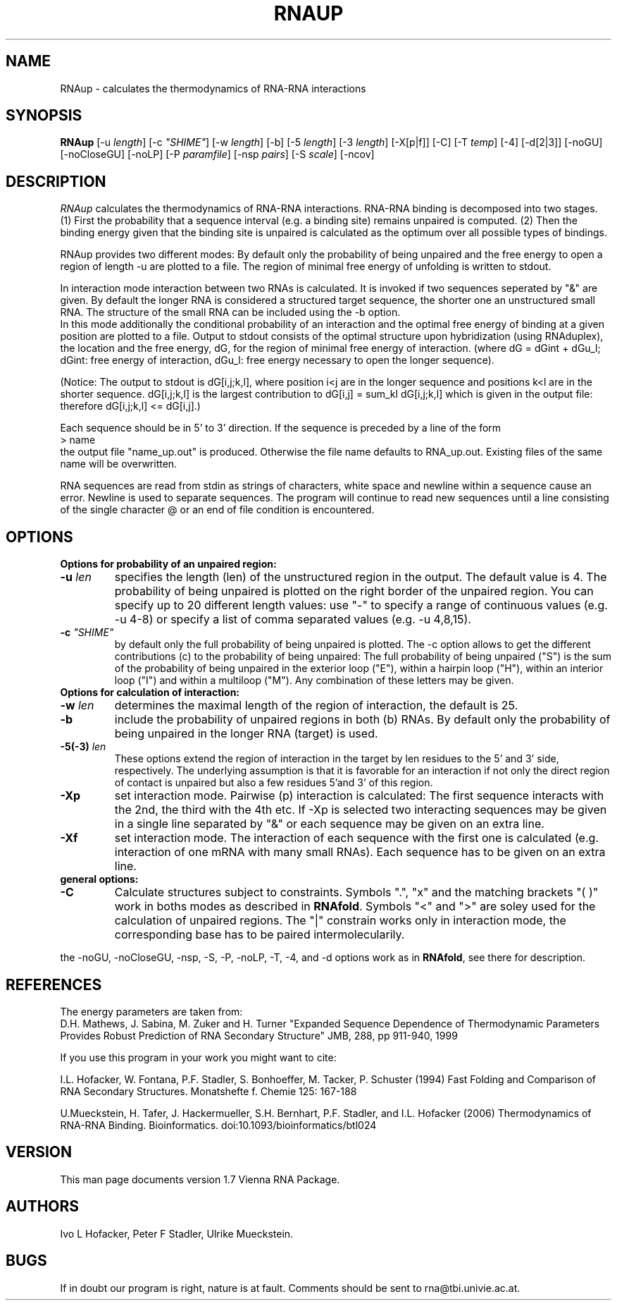 .\" .ER
.TH "RNAUP" "l" "1.6" "Ivo Hofacker" "ViennaRNA"
.SH "NAME"
RNAup \- calculates the thermodynamics of RNA-RNA interactions
.SH "SYNOPSIS"
\fBRNAup\fP [\-u\ \fIlength\fP] [\-c\ \fI"SHIME"\fP] [\-w\ \fIlength\fP]
[\-b] [\-5\ \fIlength\fP] [\-3\ \fIlength\fP]  [-X[p|f]] [\-C]
[\-T\ \fItemp\fP] [\-4] [\-d[2|3]] [\-noGU] [\-noCloseGU] [\-noLP]
[\-P\ \fIparamfile\fP] [\-nsp\ \fIpairs\fP] [\-S\ \fIscale\fP] [\-ncov] 

.SH "DESCRIPTION"
.I RNAup
calculates the thermodynamics of RNA-RNA interactions. RNA-RNA
binding is decomposed into two stages. (1) First the probability
that a sequence interval (e.g. a binding site) remains unpaired is
computed. (2) Then the binding energy given that the binding site is
unpaired is calculated as the optimum over all possible types of bindings.   

.br
RNAup provides two different modes: By default only the probability of
being unpaired and the free energy to open a region of length -u are
plotted to a file. The region of minimal free energy of unfolding is written
to stdout.

.br
In interaction mode interaction between two RNAs is calculated. It is
invoked if two sequences seperated by "&" are given. By default the longer
RNA is considered a structured target sequence, the shorter one an
unstructured small RNA. The structure of the small RNA can be included
using the -b option. 
.br
In this mode additionally the conditional probability of an
interaction and the optimal free energy of binding at a given position are
plotted to a file. 
Output to stdout consists of the optimal structure upon hybridization
(using RNAduplex), the location and the free energy, dG, for the 
region of minimal free  energy of interaction. (where dG = dGint + dGu_l;
dGint: free energy of interaction, dGu_l: free energy necessary to open the
longer sequence).  

.br
(Notice:
The output to stdout is dG[i,j;k,l], where position i<j are in the longer
sequence and positions k<l are in the shorter sequence. dG[i,j;k,l] is the
largest contribution to dG[i,j] = sum_kl dG[i,j;k,l] which is given in the
output file: therefore dG[i,j;k,l] <= dG[i,j].) 
.br

Each sequence should be in 5' to 3' direction. If the sequence is preceded
by a line of the form 
.br 
> name
.br
the output file "name_up.out" is produced. Otherwise the file name
defaults to RNA_up.out. Existing files of the same name will be
overwritten. 
.br

RNA sequences are read from stdin as strings of characters, white space and
newline within a sequence cause an error. Newline is used to separate
sequences. The program will continue to read new sequences until a line
consisting of the single character @ or an end of file condition is
encountered. 
.SH "OPTIONS"
.B Options for probability of an unpaired region:
.TP
.B \-u \fIlen\fP
specifies the length (len) of the unstructured region in the output. The
default value is 4. The probability of being unpaired is plotted on the
right border of the unpaired region. You can specify up to 20
different length values:  use "-" to specify a range of continuous values (e.g. -u 4-8) or specify a list of comma separated values (e.g. -u 4,8,15).
.TP
.B \-c \fI"SHIME"\fP
by default only the full probability of being unpaired is
plotted. The -c option allows to get the different contributions (c) to the
probability of being unpaired: The full probability of being unpaired ("S")
is the sum of the probability of being unpaired in the exterior loop
("E"), within a hairpin loop ("H"), within an interior loop ("I") and within a
multiloop ("M"). Any combination of these letters may be given.
.TP
.B Options for calculation of interaction:
.TP
.B \-w \fIlen\fP
determines the maximal length of the region of interaction, the default 
is 25. 
.TP
.B \-b 
include the probability of unpaired regions in both (b) RNAs. By default
only the probability of being unpaired in the longer RNA (target) is used.
.TP 
.B \-5(\-3) \fIlen\fP
These options extend the region of interaction in the target by len 
residues to the 5' and 3' side, respectively. The underlying assumption is 
that it is favorable for an interaction if not only the direct region of 
contact is unpaired but also a few residues 5'and 3' of this region. 
.TP
.B \-Xp
set interaction mode. Pairwise (p) interaction is calculated: The first
sequence interacts with the 2nd, the third with the 4th etc. If -Xp is
selected two interacting sequences may be given in a single line
separated by "&" or each sequence may be given on an extra line.
.TP
.B \-Xf
set interaction mode. The interaction of each sequence with the first
one is calculated (e.g. interaction of one mRNA with many small RNAs). Each
sequence has to be given on an extra line.
.TP
.B general options:
.TP
.B \-C
Calculate structures subject to constraints. Symbols ".", "x" and
the matching brackets "( )" work in boths modes as described in
\fBRNAfold\fP. Symbols "<" and ">" are soley used for the calculation of
unpaired regions. The "|" constrain works only in interaction mode, the
corresponding base has to be paired intermolecularily.

.PP
the \-noGU, \-noCloseGU, \-nsp, \-S, \-P, \-noLP, \-T, \-4, and \-d 
options work as in \fBRNAfold\fP, see there for description. 

.SH "REFERENCES"
The energy parameters are taken from:
.br 
D.H. Mathews, J. Sabina, M. Zuker and H. Turner
"Expanded Sequence Dependence of Thermodynamic Parameters Provides 
Robust Prediction of RNA Secondary Structure"
JMB, 288, pp 911\-940, 1999
.PP 
If you use this program in your work you might want to cite:
.PP 
I.L. Hofacker, W. Fontana, P.F. Stadler, S. Bonhoeffer, M. Tacker, P. Schuster 
(1994)
Fast Folding and Comparison of RNA Secondary Structures.
Monatshefte f. Chemie 125: 167\-188
.PP
U.Mueckstein, H. Tafer, J. Hackermueller, S.H. Bernhart, P.F. Stadler, and
I.L. Hofacker (2006)
Thermodynamics of RNA-RNA Binding. Bioinformatics.
doi:10.1093/bioinformatics/btl024
.SH "VERSION"
This man page documents version 1.7 Vienna RNA Package.
.SH "AUTHORS"
Ivo L Hofacker, Peter F Stadler, Ulrike Mueckstein.
.SH "BUGS"
If in doubt our program is right, nature is at fault.
Comments should be sent to rna@tbi.univie.ac.at.
